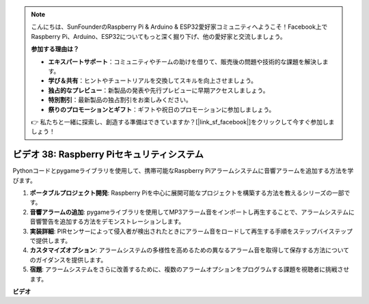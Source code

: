 .. note::

    こんにちは、SunFounderのRaspberry Pi & Arduino & ESP32愛好家コミュニティへようこそ！Facebook上でRaspberry Pi、Arduino、ESP32についてもっと深く掘り下げ、他の愛好家と交流しましょう。

    **参加する理由は？**

    - **エキスパートサポート**：コミュニティやチームの助けを借りて、販売後の問題や技術的な課題を解決します。
    - **学び＆共有**：ヒントやチュートリアルを交換してスキルを向上させましょう。
    - **独占的なプレビュー**：新製品の発表や先行プレビューに早期アクセスしましょう。
    - **特別割引**：最新製品の独占割引をお楽しみください。
    - **祭りのプロモーションとギフト**：ギフトや祝日のプロモーションに参加しましょう。

    👉 私たちと一緒に探索し、創造する準備はできていますか？[|link_sf_facebook|]をクリックして今すぐ参加しましょう！

ビデオ 38: Raspberry Piセキュリティシステム
=======================================================================================

Pythonコードとpygameライブラリを使用して、携帯可能なRaspberry Piアラームシステムに音響アラームを追加する方法を学びます。

1. **ポータブルプロジェクト開発**: Raspberry Piを中心に展開可能なプロジェクトを構築する方法を教えるシリーズの一部です。
2. **音響アラームの追加**: pygameライブラリを使用してMP3アラーム音をインポートし再生することで、アラームシステムに音響警告を追加する方法をデモンストレーションします。
3. **実装詳細**: PIRセンサーによって侵入者が検出されたときにアラーム音をロードして再生する手順をステップバイステップで提供します。
4. **カスタマイズオプション**: アラームシステムの多様性を高めるための異なるアラーム音を取得して保存する方法についてのガイダンスを提供します。
5. **宿題**: アラームシステムをさらに改善するために、複数のアラームオプションをプログラムする課題を視聴者に挑戦させます。

**ビデオ**

.. raw:: html

    <iframe width="700" height="500" src="https://www.youtube.com/embed/qDv8fBn0Mqk?si=SmFPuYx6Q9NZVmwW" title="YouTube video player" frameborder="0" allow="accelerometer; autoplay; clipboard-write; encrypted-media; gyroscope; picture-in-picture; web-share" allowfullscreen></iframe>
